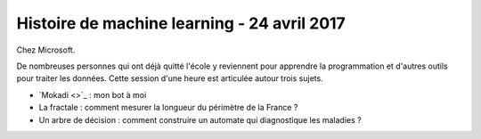 
.. _l-session_2017_04_24:

Histoire de machine learning - 24 avril 2017
============================================

Chez Microsoft.

De nombreuses personnes qui ont déjà quitté l'école
y reviennent pour apprendre la programmation et
d'autres outils pour traiter les données. Cette session
d'une heure est articulée autour trois sujets.

* `Mokadi <>`_ : mon bot à moi
* La fractale : comment mesurer la longueur du périmètre de la France ?
* Un arbre de décision : comment construire un
  automate qui diagnostique les maladies ?
